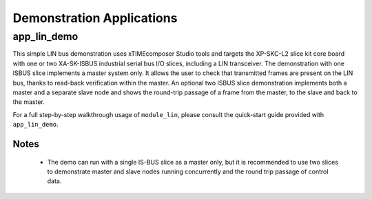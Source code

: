 
Demonstration Applications
==========================

app_lin_demo
------------

This simple LIN bus demonstration uses xTIMEcomposer Studio tools and targets the XP-SKC-L2 slice kit core board with one or two XA-SK-ISBUS industrial serial bus I/O slices, including a LIN transceiver. The demonstration with one ISBUS slice implements a master system only. It allows the user to check that transmitted frames are present on the LIN bus, thanks to read-back verification within the master. An optional two ISBUS slice demonstration implements both a master and a separate slave node and shows the round-trip passage of a frame from the master, to the slave and back to the master.

For a full step-by-step walkthrough usage of ``module_lin``, please consult the quick-start guide provided with ``app_lin_demo``.

Notes
+++++
 - The demo can run with a single IS-BUS slice as a master only, but it is recommended to use two slices to demonstrate master and slave nodes running concurrently and the round trip passage of control data.


 
